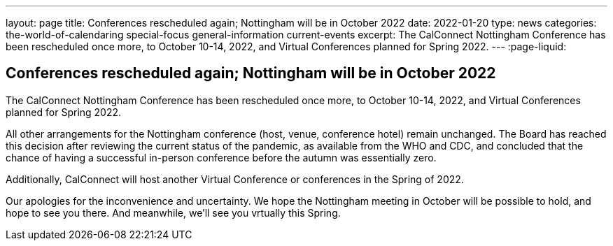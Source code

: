 ---
layout: page
title: Conferences rescheduled again; Nottingham will be in October 2022
date: 2022-01-20
type: news
categories: the-world-of-calendaring special-focus general-information current-events
excerpt: The CalConnect Nottingham Conference has been rescheduled once more, to October 10-14, 2022, and Virtual Conferences planned for Spring 2022.
---
:page-liquid:

== Conferences rescheduled again; Nottingham will be in October 2022

The CalConnect Nottingham Conference has been rescheduled once more, to October 10-14, 2022, and Virtual Conferences planned for Spring 2022.

All other arrangements for the Nottingham conference (host, venue, conference hotel) remain unchanged. The Board has reached this decision after reviewing the current status of the pandemic, as available from the WHO and CDC, and concluded that the chance of having a successful in-person conference before the autumn was essentially zero.

Additionally, CalConnect will host another Virtual Conference or conferences in the Spring of 2022.

Our apologies for the inconvenience and uncertainty. We hope the Nottingham meeting in October will be possible to hold, and hope to see you there. And meanwhile, we'll see you vrtually this Spring.


